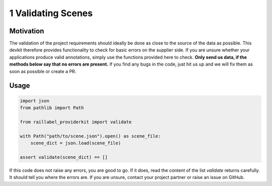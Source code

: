 ..
   Copyright DB InfraGO AG and contributors
   SPDX-License-Identifier: Apache-2.0

===================
1 Validating Scenes
===================

Motivation
##########
The validation of the project requirements should ideally be done as close to the source of the data as possible. This devkit therefore provides functionality to check for basic errors on the supplier side. If you are unsure whether your applications produce valid annotations, simply use the functions provided here to check. **Only send us data, if the methods below say that no errors are present.** If you find any bugs in the code, just hit us up and we will fix them as soon as possible or create a PR.

Usage
#####

.. code-block:: python

    import json
    from pathlib import Path

    from raillabel_providerkit import validate

    with Path("path/to/scene.json").open() as scene_file:
        scene_dict = json.load(scene_file)

    assert validate(scene_dict) == []

If this code does not raise any errors, you are good to go. If it does, read the content of the list `validate` returns carefully. It should tell you where the errors are. If you are unsure, contact your project partner or raise an issue on GitHub.
